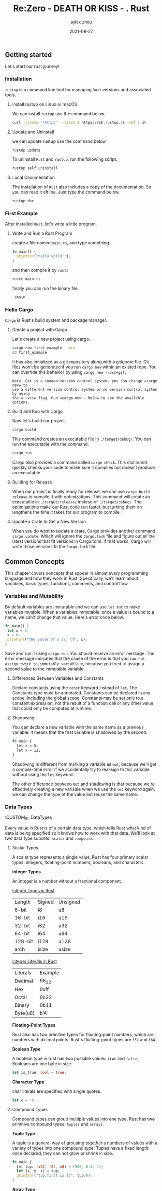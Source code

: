 #+TITLE: Re:Zero - DEATH OR KISS - . Rust
#+KEYWORDS: rust
#+DATE: 2021-08-27
#+AUTHOR: aylax zhou
#+EMAIL: zhoubye@foxmail.com
#+DESCRIPTION: A description of rust
#+OPTIONS: author:t creator:t timestamp:t email:t

** Getting started
:PROPERTIES:
:CUSTOM_ID: GettingStarted
:END:

Let's start our rust journey!

*** Installation
:PROPERTIES:
:CUSTOM_ID: Installation
:END:

=rustup= is a command line tool for managing =Rust= versions and associated tools.

**** Install rustup on Linux or macOS
We can install =rustup= use the command below.
#+begin_src sh
curl --proto '=https' --tlsv1.2 https://sh.rustup.rs -sSf | sh
#+end_src

**** Update and Uninstall
we can update rustup use the command below.
#+begin_src sh
rustup update
#+end_src

To uninstall =Rust= and =rustup=, run the following script.
#+begin_src sh
rustup self uninstall
#+end_src

**** Local Documentation
The installation of =Rust= also includes a copy of the documentation. So you can
read it offline. Just type the command below.
#+begin_src sh
rustup doc
#+end_src

*** First Example
:PROPERTIES:
:CUSTOM_ID: FirstExample
:END:

After installed =Rust=, let's write a little program.

**** Write and Run a Rust Program

create a file named =main.rs=, and type something.
#+begin_src rust
fn main() {
  println!("hello world!");
}
#+end_src

and then compile it by =rustc=
#+begin_src sh
rustc main.rs
#+end_src

finally you can run the binary file.
#+begin_src sh
./main
#+end_src

*** Hello Cargo
:PROPERTIES:
:CUSTOM_ID: Hello Cargo
:END:

=Cargo= is Rust's build system and package manager.

**** Create a project with Cargo
Let's create a new project using cargo.
#+begin_src sh
cargo new first_example --bin
cd first_example
#+end_src

It has also initialized as a git repository along with a gitignore file.
Git files won't be generated if you run =cargo new= within an existed repo.
You can override this behavior by using =cargo new --vcs=git=.
#+begin_src
Note: Git is a common version control system. you can change =cargo new= to
use a different version control system or no version control system by using
the =--vcs= flag. Run =cargo new --help= to see the available options.
#+end_src

**** Build and Run with Cargo.
Now let's build our project.
#+begin_src sh
cargo build
#+end_src

This command creates an executable file in =./target/debug/=. You can run the
executable with the command.
#+begin_src sh
cargo run
#+end_src

Cargo also provides a command called =cargo check=. This command quickly checks
your code to make sure it compiles but doesn't produce an executable.

**** Building for Release
When our project is finally ready for release, we can use =cargo build --release=
to compile it with optimizations. This command will create an executable in
=./target/release/= instead of =./target/debug/=. The optimizations make our Rust code
run faster, but turning them on lengthens the time it takes for our program to compile.

**** Update a Crate to Get a New Version
When you do want to update a crate, Cargo provides another command, =cargo update=. Which will
ignore the =Cargo.lock= file and figure out all the latest versions that fit versions in Cargo.toml.
If that works, Cargo will write those versions to the =Cargo.lock= file.

** Common Concepts
:PROPERTIES:
:CUSTOM_ID: CommonConcepts
:END:

This chapter covers concepts that appear in almost every programming language and how they work in Rust.
Specifically, we'll learn about variables, basic types, functions, comments, and control flow.

*** Variables and Mutability
:PROPERTIES:
:CUSTOM_ID: VariablesAndMutability
:END:

By default variables are immutable and we can use =let mut= to make variables mutable. When a variables
immutable, once a value is bound to a name, we can't change that value. Here's error code below.
#+begin_src rust
fn main() {
 let x = 5;
 x = 6;
 println!("The value of x is: {}", x);
}
#+end_src

Save and run it using =cargo run=. You should receive an error message. The error message indicates that
the cause of the error is that you =can not assign twice to immutable variable x=, because you tried to
assign a second value to the immutable variable.

**** Differences Between Variables and Constants
Declare constants using the =const= keyword instead of =let=. The Constants type must be annotated. Constants
can be declared in any scope, including the global scope. Constants may be set only to a constant expression,
not the result of a function call or any other value that could only be computed at runtime.

**** Shadowing
You can declare a new variable with the same name as a previous variable. It means that the first variable is
shadowed by the second.
#+begin_src rust
fn main {
  let x = 5;
  let x = 12;
}
#+end_src

Shadowing is different from marking a variable as =mut=, because we'll get a compile-time error if we accidentally
try to reassign to this variable without using the =let= keyword.

The other difference between =mut= and shadowing is that because we're effectively creating a new variable when we
use the =let= keyword again, we can change the type of the value but reuse the same name.

*** Data Types
:PROPETIES:
:CUSTOM_ID: DataTypes
:END:

Every value in Rust is of a certain data type. which tells Rust what kind of data is being specified so it knows
how to work with that data. We'll look at two data type subsets: =scalar= and =compound=.

**** Scalar Types
A scalar type represents a single value. Rust has four primary scalar types: integers, floating-point numbers,
booleans, and characters.

*Integer Types*

An integer is a number without a fractional component.

_Integer Types in Rust_

|   Length   |   Signed   |  Unsigned  |
|   8-bit    |    i8      |    u8      |
|   16-bit   |    i16     |    u16     |
|   32-bit   |    i32     |    u32     |
|   64-bit   |    i64     |    u64     |
|   128-bit  |    i128    |    u128    |
|   arch     |    isize   |    usize   |

_Integer Literals in Rust_

|  Literals  |  Example   |
|  Decimal   |    98_22   |
|  Hex       |    0xff    |
|  Octal     |    0o22    |
|  Binary    |    0b11    |
|  Byte(u8)  |    b'A'    |


*Floating-Point Types*

Rust also has two primitive types for floating-point numbers, which are numbers with dicimal points.
Rust's floating-point types are =f32= and =f64=.

*Boolean Type*

A boolean type in rust has two possible values: =true= and =false=. Booleans are one byte in size.
#+begin_src rust
let is_true: bool = true;
#+end_src

*Character Type*

char literals are specified with single quotes.
#+begin_src rust
let c = 'z';
#+end_src

**** Compound Types
Compound types can group multiple values into one type. Rust has two primitive compound types: =tuples= and =arrays=.

*Tuple Type*

A tuple is a general way of grouping together a numbers of values with a variety of types into one compound type.
Tuples have a fixed length: once declared, they can not grow or shrink in size.
#+begin_src rust
fn main {
  let tup: (i32, f64, u8) = (500, 6.4, 1);
  let (x, y, z) = tup;
  println!("tup.first is {}", tup.0);
}
#+end_src

*Array Type*

Another way to have a collection of multiple values is with an array. Unlike a tuple, every element of an
array must have the same type. Arrays also have a fixed length, like tuples.
#+begin_src rust
fn main() {
  let arr = [1, 2, 3];
  let brr: [i32; 4] = [1, 2, 3, 4];
  println!("arr[0] is {}", arr[0]);
}
#+end_src

*** Functions
Function definitions in Rust start with =fn= and have a set of parentheses after the function name.
The curly brackets tell the compiler where the function body begins and ends.
#+begin_src rust
fn foo(a: i32) -> i32 {
  a + 1
}
fn bar() {}
fn foobar() -> ! {}
#+end_src

Function body is made up of a series of statements optionally ending in an expression. Statements are
instructions that perform some action and do not return a value. Expressions evalute to a resulting value.
#+begin_src rust
fn main() {
  let y = 6; // statement
  y + 1 // expression
}
#+end_src

*** Comments
In Rust, the idiomatic comment style starts a comment with two slashes, and
the comment continues until the end of the line. Comments can also be placed
at the end of lines containing code.
#+begin_src rust
// main.rs
fn main() {
  let x = 3; // this is x;
}
#+end_src

Also, rust has documentation comments which use three slashes instead of two and
support markdown notation for formatting the text. Place documentation comments
just before the item they're documenting.
#+begin_src rust
/// This is Documentation comment
/// # Examples
/// ```rust
/// let a = 5;
/// assert_eq!(a, a);
///```

pub fn add_one(x: i32) -> i32 {
  x + 1
}
#+end_src

For convenience, running =cargo doc --open= will build the HTML for your current
crate's documentation and open the result in a web browser.

*** Control Flow

**** If Expression
An if expression allows you to branch your code depending on conditions. If this
condition is met, run this block of code, otherwise not run it.
#+begin_src rust
fn main() {
  let number = 12;
  let result = if number < 6 {
    5 
  } else if number > 8 {
    6
  } else {
    9
  };
}
#+end_src

**** Repetition With Loops
It's often useful to excute a block of code more than once. Rust has three kinds
of loops: =loop=, =while=, and =for=.
#+begin_src rust
fn main() {
  loop {
    println!("again!");
  }
  
  while true {
    println!("always true!");
  }

  for element in [1, 2, 3].iter() {
    println!("the value is: {}", element);
  }
}
#+end_src

